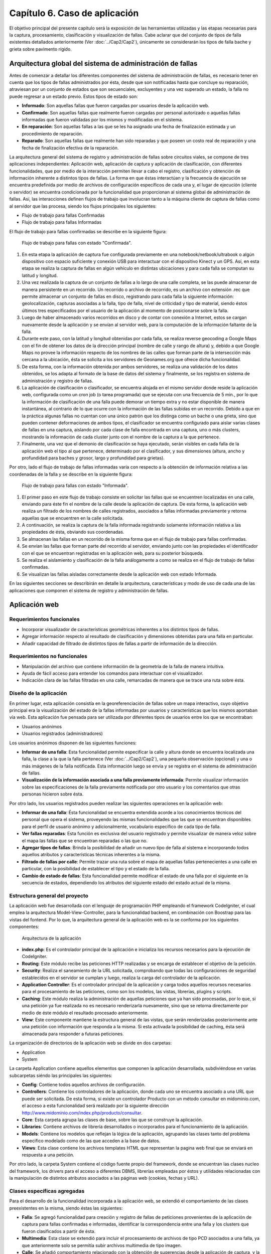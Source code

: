
Capítulo 6. Caso de aplicación
==============================

El objetivo principal del presente capítulo será la exposición de las herramientas utilizadas y las etapas necesarias para la captura, procesamiento, clasificación y visualización de fallas. Cabe aclarar que del conjunto de tipos de falla existentes detallados anteriormente (Ver :doc:`../Cap2/Cap2`), únicamente se considerarán los tipos de falla bache y grieta sobre pavimento rígido.


Arquitectura global del sistema de administración de fallas
-----------------------------------------------------------

Antes de comenzar a detallar los diferentes componentes del sistema de administración de fallas, es necesario tener en cuenta que los tipos de fallas administrados por ésta, desde que son notificadas hasta que concluye su reparación, atraviesan por un conjunto de estados que son secuenciales, excluyentes y una vez superado un estado, la falla no puede regresar a un estado previo. Estos tipos de estado son:

* **Informado**: Son aquellas fallas que fueron cargadas por usuarios desde la aplicación web.
  
* **Confirmado**: Son aquellas fallas que realmente fueron cargadas por personal autorizado o aquellas fallas informadas que fueron validadas por los mismos y modificadas en el sistema.
  
* **En reparación**: Son aquellas fallas a las que se les ha asignado una fecha de finalización estimada y un procedimiento de reparación.
  
* **Reparado**: Son aquellas fallas que realmente han sido reparadas y que poseen un costo real de reparación y una fecha de finalización efectiva de la reparación.
  

La arquitectura general del sistema de registro y administración de fallas sobre circuitos viales, se compone de tres aplicaciones independientes: Aplicación web, aplicación de captura y aplicación de clasificación, con diferentes funcionalidades, que por medio de la interacción permiten llevar a cabo el registro, clasificación y obtención de información inherente a distintos tipos de fallas. La forma en que éstas interactúan y la frecuencia de ejecución se encuentra predefinida por medio de archivos de configuración específicos de cada una y, el lugar de ejecución (cliente o servidor) se encuentra condicionada por la funcionalidad que proporcionan al sistema global de administración de fallas. Así, las interacciones definen flujos de trabajo que involucran tanto a la máquina cliente de captura de fallas como al servidor que las procesa, siendo los flujos principales los siguientes:

* Flujo de trabajo para fallas Confirmadas
* Flujo de trabajo para fallas Informadas


El flujo de trabajo para fallas confirmadas se describe en la siguiente figura:


.. figure:: ../figs/Cap6/FlujoTrabajo_confirmada.png
   :scale: 100%

   Flujo de trabajo para fallas con estado "Confirmada".


1. En esta etapa la aplicación de captura fue configurada previamente en una notebook/netbook/ultrabook o algún dispositivo con espacio suficiente y conexión USB para interactuar con el dispositivo Kinect y un GPS. Así, en esta etapa se realiza la  captura de fallas en algún vehículo en distintas ubicaciones y para cada falla se computan su latitud y longitud. 
2. Una vez realizada la captura de un conjunto de fallas a lo largo de una calle completa, se las puede almacenar de manera persistente en un recorrido. Un recorrido o archivo de recorrido, es un archivo con extensión .rec que permite almacenar un conjunto de fallas en disco, registrando para cada falla la siguiente información: geolocalización, capturas asociadas a la falla, tipo de falla, nivel de criticidad y tipo de material, siendo éstos últimos tres especificados por el usuario de la aplicación al momento de posicionarse sobre la falla. 
3. Luego de haber almacenado varios recorridos en disco y de contar con conexión a Internet, estos se cargan nuevamente desde la aplicación y se envían al servidor web, para la computación de la información faltante de la falla.   
4. Durante este paso, con la latitud y longitud obtenidas por cada falla, se realiza reverse geocoding a Google Maps con el fin de obtener los datos de la dirección principal (nombre de calle y rango de altura) y, debido a que Google Maps no provee la información respecto de los nombres de las calles que forman parte de la intersección más cercana a la ubicación, ésta se solicita a los servidores de Geonames.org que ofrece dicha funcionalidad. 
5. De esta forma, con la información obtenida por ambos servidores, se realiza una validación de los datos obtenidos, se los adapta al formato de la base de datos del sistema y finalmente, se los registra en sistema de administración y registro de fallas.  
6. La aplicación de clasificación o clasificador, se encuentra alojada en el mismo servidor donde reside la aplicación web, configurada como un cron job (o tarea programada) que se ejecuta con una frecuencia de 5 min., por lo que la información de clasificación de una falla puede demorar un tiempo extra y no estar disponible de manera instantánea, al contrario de lo que ocurre con la información de las fallas subidas en un recorrido. Debido a que en la práctica algunas fallas no cuentan con una único patrón que los distinga como un bache o una grieta, sino que pueden contener deformaciones de ambos tipos, el clasificador se encuentra configurado para aislar varias clases de fallas en una captura, aislando por cada clase de falla encontrada en una captura, uno o más clusters, mostrando la información de cada cluster junto con el nombre de la captura a la que pertenece.   
7. Finalmente, una vez que el demonio de clasificación se haya ejecutado, serán visibles en cada falla de la aplicación web el tipo al que pertenece, determinado por el clasificador, y sus dimensiones (altura, ancho y profundidad para baches y grosor, largo y profundidad para grietas).


Por otro, lado el flujo de trabajo de fallas informadas varía con respecto a la obtención de información relativa a las coordenadas de la falla y se describe en la siguiente figura:



.. figure:: ../figs/Cap6/FlujoTrabajo_informada.png
   :scale: 100%

   Flujo de trabajo para fallas con estado "Informada".


1. El primer paso en este flujo de trabajo consiste en solicitar las fallas que se encuentren localizadas en una calle, enviando para éste fin el nombre de la calle desde la aplicación de captura. De esta forma, la aplicación web realiza un filtrado de los nombres de calles registrados, asociados a fallas informadas previamente y retorna aquellas que se encuentren en la calle solicitada.
2. A continuación, se realiza la captura de la falla informada registrando solamente información relativa a las propiedades de ésta, obviando sus coordenadas.
3. Se almacenan las fallas en un recorrido de la misma forma que en el flujo de trabajo para fallas confirmadas.
4. Se envían las fallas que forman parte del recorrido al servidor, enviando junto con las propiedades el identificador con el que se encuentran registradas en la aplicación web, para su posterior búsqueda.
5. Se realiza el aislamiento y clasificación de la falla análogamente a como se realiza en el flujo de trabajo de fallas confirmadas.
6. Se visualizan las fallas aisladas correctamente desde la aplicación web con estado Informada.    


En las siguientes secciones se describirán en detalle la arquitectura, características  y modo de uso de cada una de las aplicaciones que componen el sistema de registro y administración de fallas. 


Aplicación web
--------------

.. TODO: Incluir:
..				-Requerimientos funcionales, no funcionales
..              -Diseño: Arquitectura de la aplicación.Incluir Diagrama de Clases Software. Descripción breve de la funcionalidad que proporcionan los módulos principales. 
..              -Librerías empleadas para el desarrollo
..              -Funcionalidad de la aplicación: Descripción respecto de como emplear las funcionalidades.
..                                 *Funcionalidades heredadas: Incluir funcionalidad realizada durante el proyecto de investigación (previo a la tesina).
..                                 *Funcionalidades agregadas: Incluir funcionalidad que fue desarrollada como parte de la tesina. 


Requerimientos funcionales
^^^^^^^^^^^^^^^^^^^^^^^^^^

* Incorporar visualizador de características geométricas inherentes a los distintos tipos de fallas.
* Agregar información respecto al resultado de clasificación y dimensiones obtenidas para una falla en particular.
* Añadir capacidad de filtrado de distintos tipos de fallas a partir de información de la dirección.
 


Requerimientos no funcionales
^^^^^^^^^^^^^^^^^^^^^^^^^^^^^

* Manipulación del archivo que contiene información de la geometría de la falla de manera intuitiva.
* Ayuda de fácil acceso para entender los comandos para interactuar con el visualizador.
* Indicación clara de las fallas filtradas en una calle, remarcadas de manera que se trace una ruta sobre ésta. 

.. _disenioApp:

Diseño de la aplicación
^^^^^^^^^^^^^^^^^^^^^^^

En primer lugar, esta aplicación consistía en la georeferenciación de fallas sobre un mapa interactivo, cuyo objetivo principal era la visualización del estado de la fallas informadas por usuarios y características que los mismos aportaban vía web. Esta aplicación fue pensada para ser utilizada por diferentes tipos de usuarios entre los que se encontraban:

* Usuarios anónimos
* Usuarios registrados (administradores)
  
Los usuarios anónimos disponen de las siguientes funciones:

* **Informar de una falla**: Esta funcionalidad permite especificar la calle y altura donde se encuentra localizada una falla, la clase a la que la falla pertenece (Ver :doc:`../Cap2/Cap2`), una pequeña observación (opcional) y una o más imágenes de la falla notificada. Esta información luego se envía y se registra en el sistema de administración de fallas.
   
* **Visualización de la información asociada a una falla previamente informada**: Permite visualizar información sobre las especificaciones de la falla previamente notificada por otro usuario y los comentarios que otras personas hicieron sobre ésta.

Por otro lado, los usuarios registrados pueden realizar las siguientes operaciones en la aplicación web:

* **Informar de una falla**: Ésta funcionalidad se encuentra extendida acorde a los conocimientos técnicos del personal que opera el sistema, proveyendo las mismas funcionalidades que las que se encuentran disponibles para el perfil de usuario anónimo y adicionalmente, vocabulario específico de cada tipo de falla.

* **Ver fallas reparadas**: Esta función es exclusiva del usuario registrado y permite visualizar de manera veloz sobre el mapa las fallas que se encuentran reparadas o las que no.

* **Agregar tipos de fallas**: Brinda la posibilidad de añadir un nuevo tipo de falla al sistema e incorporando todos aquellos atributos y características técnicas inherentes a la misma.

* **Filtrado de fallas por calle**: Permite trazar una ruta sobre el mapa de aquellas fallas pertenecientes a una calle en particular, con la posibilidad de establecer el tipo y el estado de la falla.

* **Cambio de estado de fallas**: Esta funcionalidad permite modificar el estado de una falla por el siguiente en la secuencia de estados, dependiendo los atributos del siguiente estado del estado actual de la misma.  



Estructura general del proyecto
^^^^^^^^^^^^^^^^^^^^^^^^^^^^^^^

La aplicación web fue desarrollada con el lenguaje de programación PHP empleando el framework CodeIgniter, el cual emplea la arquitectura Model-View-Controller, para la funcionalidad backend, en combinación con Boostrap para las vistas del fontend. Por lo que, la arquitectura general de la aplicación web es la se conforma por los siguientes componentes:

.. figure:: ../figs/Cap6/appWebFlowChart.png

   Arquitectura de la aplicación


* **index.php**: Es el controlador principal de la aplicación e inicializa los recursos necesarios para la ejecución de CodeIgniter.
  
* **Routing**: Este módulo recibe las peticiones HTTP realizadas y se encarga de establecer el objetivo de la petición.
   
* **Security**: Realiza el saneamiento de la URL solicitada, comprobando que todas las configuraciones de seguridad establecidos en el servidor se cumplan y luego, realiza la carga del controlador de la aplicación.
   
* **Application Controller**: Es el controlador principal de la aplicación y carga todos aquellos recursos necesarios para el procesamiento de las peticiones, como son los modelos, las vistas, librerías, plugins y scripts.
  
* **Caching**: Este módulo realiza la administración de aquellas peticiones que ya han sido procesadas, por lo que, si una petición ya fue realizada no es necesario renderizarla nuevamente, sino que se retorna directamente por medio de éste módulo el resultado procesado anteriormente.
  
* **View**: Este componente mantiene la estructura general de las vistas, que serán renderizadas posteriormente ante una petición con información que responda a la misma. Si esta activada la posibilidad de caching, ésta será almacenada para responder a futuras peticiones.


La organización de directorios de la aplicación web se divide en dos carpetas: 

* Application
* System

La carpeta Application contiene aquellos elementos que componen la aplicación desarrollada, subdiviéndose en varias subcarpetas siéndo las principales las siguientes:

*  **Config**: Contiene todos aquellos archivos de configuración.
    
*  **Controllers**: Contiene los controladores de la aplicación, donde cada uno se encuentra asociado a una URL que puede ser solicitada. De esta forma, si existe un controlador Producto con un método consultar en midominio.com, el acceso a esta funcionalidad será realizado por la siguiente dirección http://www.midominio.com/index.php/producto/consultar.
    
*  **Core**: Esta carpeta agrupa las clases de base, sobre las que se construye la aplicación.
   
*  **Libraries**: Contiene archivos de librería desarrollados o incorporados para el funcionamiento de la aplicación.
   
*  **Models**: Contiene los modelos que reflejan la lógica de la aplicación, agrupando las clases tanto del problema especifico modelado como de las que acceden a la base de datos.
   
*  **Views**: Esta clase contiene los archivos templates HTML que representan la pagina web final que se enviará en respuesta a una petición. 


Por otro lado, la carpeta System contiene el código fuente propio del framework, donde se encuentran las clases nucleo del framework, los drivers para el acceso a diferentes DBMS, librerías empleadas por éstos y utilidades relacionadas con la manipulación de distintos atributos asociados a las páginas web (cookies, fechas y URL). 


Clases específicas agregadas
^^^^^^^^^^^^^^^^^^^^^^^^^^^^

Para el desarrollo de la funcionalidad incorporada a la aplicación web, se extendió el comportamiento de las clases preexistentes en la misma, siendo éstas las siguientes:

* **Falla**: Se agregó funcionalidad para creación y registro de fallas de peticiones provenientes de la aplicación de captura para fallas confirmadas e informadas, identificar la correspondencia entre una falla y los clusters que fueron clasificados  a partir de ésta.
* **Multimedia**: Esta clase se extendió para incluir el procesamiento de archivos de tipo PCD asociados a una falla, ya que anteriormente solo se permitía subir archivos multimedia de tipo imagen.
* **Calle**: Se añadió comportamiento relacionado con la obtención de sugerencias desde la aplicación de captura, y la obtención de fallas desde ésta a partir del nombre de una calle.
* **Dirección**: Se agregó comportamiento para realizar el geocodificación inversa (reverse geocoding) en las fallas confirmadas enviadas desde la aplicación de captura, y para la obtención de la intersección más próxima a una coordenada geográfica.
* **TipoFalla**: En esta clase se incorporó funcionalidad para obtener los tipos de reparación y el tipo de material asociados a un tipo de falla y disponer de esta información en la aplicación de captura.
* **TipoMaterial**: Se agregó funcionalidad para obtener los tipos de criticidades asociadas con un tipo de material desde la aplicación de captura.
* **Pcd_upload_model**: Esta clase se encarga de gestionar la subida de archivos asociados a capturas (archivos tipo PCD) desde la aplicación de captura.


Librerías empleadas
^^^^^^^^^^^^^^^^^^^

* **Three.js**:
* **Geocoder**:
* **Geonames**:
* **CodeIgniter**:
* **Boostrap**:
* **jQuery**:
* **GMaps**:
* **GeoComplete**:



Funcionalidad de la aplicación
^^^^^^^^^^^^^^^^^^^^^^^^^^^^^^

Al ejecutar la aplicación configurada en un servidor web (Ver instrucciones de configuración en archivo "Pasos de instalación - BacheoServer.txt" adjunto al código fuente), se presentará en la pantalla principal un mapa interactivo de la ciudad de Trelew con todas las fallas registradas en el sistema, diferenciándose por colores las fallas con distinto estado.


.. figure:: ../figs/Cap6/pantalla_principal_web.png
   :scale: 100%

   Pantalla de inicio de la aplicación web

Esta pantalla inicial muestra las opciones ofrecidas para un tipo de usuario anónimo, y estas son:

* **Iniciar Sesión**: Esta opción se encuentra disponible para usuarios registrados que ya posean una cuenta en el sistema, y permite el logueo de los mismos.
* **Baches**: Dentro de esta opción se ofrece la función *Agregar* que permite informar una falla nueva. Ver :ref:`_disenioApp`. 
* **Ayuda**: Esta opción permite visualizar el el significado, con respecto al estado, de cada color de los marcadores.
* Barra de búsqueda. Esta barra se encuentra en el centro del conjunto de las opciones y permite buscar y posicionarse sobre una dirección.
* **Visualización de propiedades de falla**: Esta funcionalidad es accesible al hacer click sobre una falla posicionada sobre el mapa y redirige al usuario a una ventana donde se puede observar en el banner principal el identificador de la falla, conformado por el símbolo hashtag(#), la palabra *Falla* y el número de falla registrada. Dentro de esta pantalla se puede visualizar un submenú, donde se agrupan las siguientes opciones:
	
	* **Especificación de la falla**: Esta pestaña muestra un minimapa con la ubicación de la falla y ofrece información relacionada con las propiedades de la misma, mostrando el tipo de falla, criticidad, dirección (calle y altura), estado y fecha de establecimiento del último estado.   
	* **Comunidad social**: Permite a un usuario anónimo ver los comentarios hechos por otros usuarios relacionados con la falla, además de poder agregar comentarios. 


.. figure:: ../figs/Cap6/pantallaVisualizacionPropsUserAnonimo.png
   :scale: 100%

   Pantalla de visualización de propiedades de la falla (usuario anónimo)


Una vez autentificado un usuario este accede al siguiente conjunto de operaciones:

* Baches. Este menú ofrece las opciones:

    - Informar falla. Ver :ref:`_disenioApp`
    - Ver fallas reparadas. Ver :ref:`_disenioApp`
      
* TipoFalla

    - Agregar. Ver :ref:`_disenioApp`
      
* **Barra de búsqueda**: Idem para usuario anónimo.
  
* **Registrar Usuarios**: Esta opción permite a un administrador agregar nuevos usuarios al sistema, especificando para ello nombre, apellido, teléfono, mail, usuario y contraseña. Luego debe hacer presionar sobre la opción *Registrar* para proceder con el registro de éste.
    
* **Barra lateral de filtrado**: Esta barra se encuentra localizada en la parte superior izquierda del menú de opciones con un botón, y al acceder se despliega un sidebar donde el usuario debe seleccionar la opción *Filtrado de fallas por calle*. Una vez hecho esto, se abrirá un menú en la misma sidebar en el cual el usuario ingresará la calle, y seleccionara por medio de la opción "Seleccionar tipo de falla" el/los tipo/s de falla que desea filtrar. Además, deberá seleccionar el/los estados de falla. Una vez hecho esto se solicita el filtrado por medio del botón "Buscar", luego se trazará una ruta si existiesen ese tipo de fallas sobre la calle especificada. Con la opción *Limpiar Ruta* se puede realizar un borrado de la ruta trazada.  
  
* **Ayuda**: Idem para usuario anónimo.  
  
* **Visualización de propiedades de falla**: Esta opción cumple el mismo objetivo que la opción de visualización para un usuario anónimo, incluyendo las mismas funcionalidades y agregando las siguientes:
  
	* **Estado de falla**: Esta opción permite la modificación del estado asociado a una falla, permitiendo que se cambie el estado de la falla al estado siguiente en la secuencia de estados, y sus atributos dependen del tipo de estado en el que se encuentra actualmente la falla. Una vez completados todos los campos específicos del estado, el usuario deberá seleccionar la opción *Confirmar* para proceder con el cambio de estado.
	  
	* **Visor de nube de puntos**: Permite la visualización de el/los archivo/s de  nube de puntos PCD asociados a una falla. Para conseguir ésto, se debe posicionar el cursor sobre uno de los thumbnails que contienen imágenes miniatura con el logo de la universidad y seleccionar la opción *Ver*. Ésto desplegará el visor y permitirá rotar por medio del mouse la imagen y acceder a los comandos del mismo a través de la opción *Ayuda visor*.
	  
	* *Visor de clusters*: Esta funcionalidad muestra aquellos clusters asociados a una falla que fueron aislados y clasificados, indicando para cada cluster el tipo de falla que fue predicho por la aplicación de clasificación, nombre del archivo (nombre de la falla y número de cluster), largo, ancho y profundidad en centímetros.
	     

.. figure:: ../figs/Cap6/pantallaVisualizacionPropsUserRegistrado.png
   :scale: 100%

   Pantalla de visualización de propiedades de la falla (usuario registrado)



Aplicación de captura(appCliente)
---------------------------------


.. TODO: Incluir:
..				-Requerimientos funcionales, no funcionales
..              -Diseño: Arquitectura de la aplicación.Incluir Diagrama de Clases Software. Descripción breve de la funcionalidad que proporcionan los módulos principales. 
..              -Librerías empleadas para el desarrollo
..              -Funcionalidad de la aplicación: Descripción respecto de como emplear las funcionalidades 

.. h4 -->


Requerimientos funcionales
^^^^^^^^^^^^^^^^^^^^^^^^^^

Los requerimientos funcionales que fueron determinados para la aplicación de captura de fallas fueron los siguientes:

* *Capturar información relativa a fallas confirmadas en la ubicación de la misma*: La aplicación debe permitir capturar fallas nuevas sin registro previo en la aplicación web(fallas confirmadas) detectadas durante una exploración, registrando información  respecto de las propiedades de la falla (tipo de falla, tipo de material, criticidad, características geométricas) y de la ubicación donde ésta se encuentra, de manera que posteriormente la aplicación web pueda computar datos de la dirección de la misma. 

* *Obtención de fallas informadas en una calle desde el servidor*: La aplicación debe permitir la obtención de fallas informadas que fueron previamente registradas desde la aplicación web, según el nombre de la calle donde éstas se encuentran. De esta forma, la aplicación de captura debe poder comunicarse con la aplicación web, que buscará la calle solicitada de entre conjunto de calles registradas y retornará los resultados, para proceder con la captura de las fallas informadas.  
  
* *Captura de información relativa a fallas informadas en la ubicación de la misma*: Una vez solicitadas las fallas desde el servidor, se debe poder registrar información de las propiedades de cada falla.  
  
* *Almacenar/Leer de manera persistente un conjunto de fallas*: Las fallas informadas y confirmadas capturadas se deben poder almacenar en un archivo que contenga el recorrido hecho con las fallas (archivo de recorrido), para ser posteriormente cargado y enviado a la aplicación web.  
  
* *Enviar una o varias fallas a servidor remoto*: Se deben poder enviar una o más fallas informadas y/o confirmadas cargadas en memoria, desde la aplicación de captura hacia la aplicación web. 


Requerimientos no funcionales
^^^^^^^^^^^^^^^^^^^^^^^^^^^^^

Por otro lado, los requerimientos no funcionales que fueron determinados para la aplicación de captura de fallas fueron los siguientes:

* Respuesta rápida ante la solicitud de efectuar una captura, debido a que ésta tarea debe realizarse sobre un vehículo con tiempos de ejecución que pueden estar limitados por la fuente de alimentación del dispositivo, sobre el cual se ejecuta la aplicación.  
* Interfaz intuitiva, con terminología e iconos afines al dominio del problema, que agilicen la interacción con el usuario.
* Interacción entre aplicación de captura y aplicación web a través de un protocolo de comunicación sencillo, que permita rastrear por medio de códigos de estado posibles errores en la obtención o envío de información.
* Visualización de las fallas tanto con luz solar como en ausencia de ésta. Debido a que la luz solar interfiere con el tipo de ondas emitidas por el sensor, la aplicación debe contemplar la visualización de las fallas tanto de día, en horas previas al anochecer, como así también la captura de noche. 


Diseño de la aplicación
^^^^^^^^^^^^^^^^^^^^^^^

La arquitectura de la aplicación cliente esta formada por los siguientes componentes principales:

* **Dispositivo Kinect**: La interacción con el dispositivo Microsoft Kinect consiste únicamente en la obtención de frames de profundidad y de video, necesarios para la generación del archivo de nube de puntos. Estos frames se solicitan de manera continua y son renderizados y visualizados en tiempo real por la aplicación, en la ventana de captura. Ésta ventana se compone de dos visualizadores, uno que muestra una imagen de video a color y otro con una imagen de profundidad, con distintos colores asociados a las distancias entre el dispositivo de sensado y la falla. Ésto permite que se pueda corregir la orientación del dispositivo al momento de la captura.  
    
* **Geofencing**: El módulo de geofencing se incluye como parte de la aplicación y tiene la finalidad de computar y retornar las coordenadas donde se encuentra ubicada una falla desde el dispositivo GPS para fallas confirmadas. Éste brinda dos modos de operación, uno donde se leen coordenadas desde el dispositivo reales ("real-gps") y otro donde se lee un conjunto de coordenadas artificiales y se iteran de manera circular ("fake-gps"). Éste último, fue realizado por motivos de debugging entre la aplicación de captura y la aplicación web, en entornos cerrados donde no se dispone de conectividad GPS.
  
* **APIClient**: Este módulo es incluido junto con la aplicación contiene la clase principal encargada del intercambio de información de fallas entre la aplicación web y aplicación de captura.  
  
* **Aplicación cliente**: La aplicación cliente tiene como objetivo ofrecer tanto la captura, administración y envío al servidor de fallas, tanto informadas como confirmadas. Con respecto a la gestión de fallas confirmadas, la aplicación se comunica adicionalmente con el módulo GPS, para la obtención de las coordenadas de la falla, mientras que para las fallas informadas ésta interacción no es necesaria, debido a que las coordenadas de la dirección ya fueron especificadas en uno de los flujos de trabajo.    



.. figure:: ../figs/Cap6/arquitecturaAppCliente.png
   :scale: 100%

   Arquitectura general de aplicación cliente


De esta manera, la aplicación cliente se compone de las siguientes clases software:

* **Main**: Esta es la clase principal que efectúa la configuración inicial de la aplicación  y administra los capturadores asociados a fallas informadas y confirmadas.
  
* Capturador: Esta clase representa un objeto que realiza la captura de una falla con estado Confirmada, y se ejecutar todas aquellas operaciones inherentes a la administración de una falla Confirmada como son enviar fallas a la aplicación web, descartar fallas y solicitar a GeofencingAPI la computación de la latitud y longitud asociada a una falla.      
  
* CapturadorInformados: Representa al objeto encargado de realizar las operaciones de captura de fallas Informadas, ejecutando las operaciones relacionadas con la administración de fallas informadas, excluyendo de este conjunto las operaciones de computación de coordenadas de la falla. Adicionalmente, encapsula las operaciones de solicitud y carga de fallas informadas en memoria desde la aplicación web.
  
* ItemFalla: Esta clase representa a una falla confirmada o informada administrada por un capturador, y mantiene para cada falla el estado actual (Informada o Confirmada) y una colección de objetos Captura asociadas a ésta.
  
* Estado: Representa el estado actual de la falla y sus atributos depende del estado concreto que la falla tenga asociado. De esta superclase extienden dos subclases que son: Confirmada e Informada. Confirmada mantiene información respecto de las propiedades asociadas a la falla (tipo de falla, tipo de material y criticidad)coordenadas de la falla (latitud y longitud) y si es posible obtenerlos, información de la dirección. Por otro lado, Informada solamente mantiene información de la dirección (calle y altura) y el identificador con el que la falla se encuentra registrada.
  
* Captura: Esta clase contiene información propia de una captura individual para un objeto ItemFalla (nombre captura, extensión, directorio) y el comportamiento para almacenar esta persistentemente. 
  
* GeofencingAPI: Es la API principal de comunicación con el dispositivo GPS y principalmente contiene las operaciones de obtención de coordenadas.
  
* ApiClientApp: Esta clase representa la API que contiene la funcionalidad relacionada con la comunicación entre la aplicación cliente y la aplicación web, para la obtención de fallas informadas y envío de fallas (confirmadas e informadas) al servidor. Mantiene atributos relacionados con la conexión entre ambas aplicaciones, la cantidad de bytes enviados y bytes totales de las capturas a enviar.    
   

.. figure:: ../figs/Cap6/Final_Diagrama_clases_appCliente.png

   Diagrama de clases software de la aplicación de captura



Librerías empleadas en la aplicación
^^^^^^^^^^^^^^^^^^^^^^^^^^^^^^^^^^^^
Esta aplicación fue desarrollada en el lenguaje de programación Python 2.7 empleando las siguientes librerías:

.. https://kivy.org/docs/philosophy.html
.. https://kivy.org/docs/guide/basic.html
.. https://kivy.org/docs/guide/architecture.html
.. 

* **Kivy**: Kivy es una framework open-source en Python orientada al desarrollo rápido y sencillo de aplicaciones multiplataforma con widgets que soportan multi-touch, es decir, que proporciona soporte nativo para diferentes dispositivos táctiles que soportan la  detección de múltiples pulsaciones simultáneas. Esta librería se encuentra disponible en Android, Linux, OS X, iOS y Rasperry, por lo que permite que se desarrollen tanto aplicaciones para computadoras de escritorio como aplicaciones móviles. Kivy facilita el diseño de aplicaciones brindando interfaces gráficas escalables que no interfieran con el comportamiento de relacionado a validaciones necesarias en la aplicación, definiendo para ello un lenguaje declarativo de marcado denominado lenguaje KV (KVLang o KV languaje). Este lenguaje, permite especificar de manera declarativa una jerarquía de widgets y realizar bindeos entre distintos elementos de la GUI o, entre la aplicación y los widgets, separando el código relacionado con la construcción de interfaz gráfica del que es necesario para el funcionamiento de la aplicación web. Este lenguaje, se especifica en archivos con extensión .kv cuyo nombre es el mismo que el de la clase del widget. Este framework fue empleado para el desarrollo de la interfaz gráfica de la aplicación de captura.

.. https://kivy.org/docs/api-kivy.garden.html
.. https://github.com/kivy-garden/garden.xpopup

* **XpopUp**: Este módulo es un conjunto de widgets generados a partir de la clase Popup de Kivy para el desarrollo de diálogos de pregunta, díalogos de mensaje y diálogos con barras de progreso. Es parte de la extensión Kivy-Garden, que consiste en un conjunto de herramientas desarrolladas y mantenidas por la comunidad de usuarios de Kivy. Esta extensión fue empleada en combinación con el conjunto de widgets base de Kivy.
  

* **Requests**: Es una librería en Python para realizar solicitudes HTTP de una forma sencilla, permitiendo agregar encabezados, datos de un form, archivos multi-parte con diccionarios en Python y acceder a las respuestas del servidor de la misma manera, sin necesidad de formar completamente las Query Strings de las URL o codificar los datos enviados por POST. Esta librería emplea urllib3 para mantener las conexiones con el servidor activas y realizar consultas de manera automática. Esta librería fue empleada para desarrollar la API de comunicación entre la aplicación de captura y la aplicación web.
    
* **Pypcd**: Es un componente empleado para el almacenamiento y lectura de nubes de puntos en disco empleadas por PCL. Fue empleada para el almacenamiento de archivos de nubes de puntos(PCD) asociados con un objeto Captura.
   
* **Iconfonts**: Es una de las extensiones en Kivy-Garden para incorporar la utilización de icon fonts en widgets del tipo Labes y sus derivados en aplicaciones desarrolladas con Kivy. El funcionamiento de esta librería consiste en generar un archivo *.fontd* que pueda ser usado en combinación con un archivo de fuentes personalizado *.ttf* y su archivo *.css* asociado, dentro de la aplicación. Esta librería fue empleada para incluir iconos personalizados en la aplicación tales, como los que figuran en las opciones de obtención de fallas informadas, captura de fallas informadas y confirmadas, etc.
  

* **Tiny-db**: Es una librería de poco peso desarrollada en Python para el almacenamiento de documentos que puedan ser convertidos a un formato de diccionarios en Python, pensada para el almacenamiento local sin acceso concurrente, servidores HTTP o índices en tablas. Este elemento fue empleado para desarrollar funcionalidad de debugging para el registro global de las latitudes y longitudes, archivos de captura y fecha de cada conjunto de fallas, en formato json. 
  
* **ZODB/ZEO**:
* **gps**:


Funcionalidad de la aplicación
^^^^^^^^^^^^^^^^^^^^^^^^^^^^^^

.. _configAppCliente:

Configuración de la aplicación
""""""""""""""""""""""""""""""

.. TODO: PONER LA CONFIGURACIÓN DE LA APLICACION ACA!


Modo de uso de la aplicación
++++++++++++++++++++++++++++

Al iniciar la aplicación, se realizará una comprobación de conexión con sensor y se comprobará que exista el archivo de configuración de propiedades en el directorio de ejecución de la aplicación (Ver sección :ref:`_configAppCliente`) y se éstas se efectúa correctamente se visualizará un conjunto de submenus que agrupan las siguientes funcionalidades:

* **Seleccionar BD**: Este menú agrupa las opciones relacionadas con el registro de coordenadas geográficas asociadas a la captura de fallas. La funcionalidad de este módulo se realizó con fines de debugging para mantener un registro de la ubicación de las fallas ya capturadas en una base de datos JSON, evitar la recaptura de éstas y facilitar la organización de las mismas, registrando las coordenadas (latitud y longitud), el nombre del archivo de captura PCD y la fecha en que dicho conjunto de fallas fue capturada.

* **Captura de fallas**: Este módulo agrupa la funcionalidad de captura de fallas confirmadas e informadas y la obtención de fallas desde el servidor web.
  
* **Almacenar recorrido**: Contiene las funcionalidades relacionadas con la lectura/escritura de archivos de recorridos desde/hacia disco.
  
* **Subida de archivos**: Este menú abarca la opción de subida de archivos de captura a la aplicación web.


.. figure:: ../figs/Cap6/MenuPrincipalAppCliente.png
   :scale: 100%

   Menú principal de aplicación de captura

En el caso de que la conexión al sensor no pueda establecerse, no podrán realizarse capturas de ningún tipo y no se podrá emplear la funcionalidad de almacenamiento de recorridos. La aplicación mostrará un diálogo preguntando si se desea continuar con la ejecución de aplicación o si se desea terminar con la ejecución de la misma.


.. figure:: ../figs/Cap6/errorConexionIincial.png

   Error de conexión del sensor inicial

.. TODO: VER SI EXISTE ERROR DE PROPIEDADES EN JSON AL INICIAR!!!


Aunque el menú de selección de BD no forma parte de la funcionalidad de captura, ya que fue desarrollado previamente al desarrollo de la generación de archivos de recorridos, este módulo se conservo para conservar un registro global de las fallas y sus fechas de captura, por lo que no será explicado en detalle, sin embargo antes de comenzar la captura de fallas informadas y confirmadas, se debe seleccionar este menú y seleccionar sobre la opción *Comenzar BD nueva con la fecha actual(opción por defecto)*. Ésto producirá una BD JSON global (para todas las fallas de todos los recorridos) y permitirá continuar con la captura de fallas y la generación de recorridos.


.. figure:: ../figs/Cap6/capturarFallaNueva1.png
   :scale: 100%

   Inicialización de BD de registro de fallas


Con respecto al menú de captura de fallas, si esta pestaña es seleccionada se podrán observar las siguientes opciones:

* Capturar falla nueva
* Obtener falla informada
* Capturar falla informada

La opción de capturar falla nueva permite realizar la captura de fallas con estado confirmada, y al seleccionarse se mostrará una pantalla donde el usuario deberá seleccionar las propiedades de la falla que se está capturando siendo éstas: el tipo de falla, tipo de material de la calle donde la falla se localiza y nivel de criticidad específico para cada tipo de falla. Una vez confirmadas estas propiedades, se mostrará una vista con un explorador de archivos desde donde se podrá navegar la estructura de archivos de las carpetas locales a la ejecución de la aplicación y se podrá crear/eliminar un directorio de capturas y escribir en la barra de búsqueda un nombre de archivo para la captura. 


.. figure:: ../figs/Cap6/capturaFallaNueva2.png
   :scale: 100%

   Creación de un directorio en el explorador de archivos


.. figure:: ../figs/Cap6/capturaFallaNueva3.png
   :scale: 100%

   Establecimiento del nombre de la falla en el directorio creado anteriormente


Al confirmar el directorio y el nombre del archivo de captura, se mostrarán los visores de la imagen en video y de la imagen de profundidad, con la opción de generar una captura desde la opción *Capturar* o presionando SPACEBAR. 


.. figure:: ../figs/Cap6/capturaFallaNueva4.png
   :scale: 100%

   Visor de imagen RGB y de profundidad

Una vez capturada una falla, se mostrará un cuadro de diálogo que permitirá visualizar la falla a través de la herramienta *pcl_viewer* ofrecida por PCL y luego, al cerrar este cuadro de diálogo se proporcionará la opción de conservar o descartar dicha captura, si ésta no es de una calidad aceptable. Estos dos últimos pasos pueden repetirse, permitiendo la obtención de múltiples capturas asociadas a una falla confirmada. 

.. figure:: ../figs/Cap6/capturaFallaNueva5.png
   :scale: 100%

   Visualización de la falla capturada

Con respecto a la opción de *obtención de fallas*, ésta consiste en obtener desde el servidor fallas con estado informada en  una calle determinada y cargarlas en memoria, para su posterior captura. Al seleccionar esta opción, se una entrada de texto donde se deberá ingresar el nombre de la calle, cuyo valor será autocompletado con las calles que el servidor tiene registradas. Una vez ingresado el nombre de la calle se debe seleccionar la opción *Solicitar fallas servidor*, que enviará la petición a la aplicación web para su carga en memoria.      


.. figure:: ../figs/Cap6/obtencionDireccion1.png
   :scale: 100%

   Ingreso de nombre de calle 

Una vez obtenidas las fallas informadas desde la aplicación web, se puede proceder con la capturar de las mismas seleccionando la opción *Capturar falla informada*, que mostrará un listado con la información asociada a la falla informada: ID que es el identificador de la falla en el sistema, nombre de la calle y altura de la misma, donde el usuario deberá seleccionar una de las fallas de la lista y presionar sobre la opción *Realizar captura*. 

.. figure:: ../figs/Cap6/capturaFallaInforma1.png
   :scale: 100%
   
   Selección de una falla informada para su captura

Luego de seleccionar la falla, se mostrará el explorador de archivos para la selección de nombre  de falla y creación/eliminación de directorios de captura.

.. figure:: ../figs/Cap6/capturaFallaInforma2.png
   :scale: 100%

   Selección del nombre y directorio donde se almacenará la falla informada



Finalmente, se mostrará la pantalla que contiene los visores y se mostrarán los cuadros de diálogos para la visualización y conservación de la captura que son visualizados para las fallas confirmadas.


.. figure:: ../figs/Cap6/capturaFallaInforma3.png
   :scale: 100%

   Captura de falla informada

Con respecto al menú de *Almacenar recorrido* este ofrece las siguientes opciones:

* Guardar fallas capturadas
* Cargar fallas capturadas


La opción de *Guardar fallas capturadas* permite almacenar una o varias fallas (informadas y/o capturadas) previamente en un archivo de recorrido (archivos .rec), para ser leído posteriormente. Al seleccionar esta opción, se podrá abrirá una ventana que permitirá navegar la jerarquía de directorios de la aplicación para seleccionar un directorio. La jerarquía puede visualizarse en dos modos: Vista iconos y Vista lista; Si se selecciona vista iconos (opción por defecto) se puede visualizar los elementos en iconos de tamaño mediano, mientras que en vista lista se puede visualizar un listado con el nombre completo de cada uno de los archivos y directorios en una lista.  



.. figure:: ../figs/Cap6/menuAlmacenarRecorrido.png
   :scale: 100%
 
   Menú Almacenar recorrido

Una vez seleccionado el directorio (dentro del mismo), se debe ingresar en la barra inferior el nombre del archivo de recorrido (obviando la extension .rec) y elegir la opción *Guardar*. Una vez realizado el almacenamiento exitoso, las fallas informadas y confirmadas que se almacenarán en disco y se eliminarán de memoria, por lo que luego de haber realizado el guardado del recorrido, éstas no podrán subirse al servidor, debiendo ser cargadas nuevamente para este fin. 


.. figure:: ../figs/Cap6/almacenarFalla1.png
   :scale: 100%

   Almacenamiento de recorrido

Respecto de la opción *Cargar fallas capturadas*, esta permite cargar en memoria un conjunto de fallas almacenadas en un archivo de recorridos. Al momento de realizar la carga de un archivo de recorrido en memoria, es importante realizar un almacenamiento persistente de las fallas que puedan existir en memoria, ya que éstas serán eliminadas antes de proceder con la carga del recorrido. Al seleccionar esta opción, se mostrará un explorador para la navegación de archivos a partir del cual se localizará el archivo de recorrido. Una vez seleccionado éste, se debe confirmar su apertura seleccionando la opción *Abrir*, y la aplicación verificará la consistencia de todos los archivos PCD en las rutas en que se almacenaron al momento de guardar el recorrido, y cargará en memoria solo aquellas consistentes, indicando que existió un error al momento de realizar la carga con algunas capturas.


.. figure:: ../figs/Cap6/cargaFallas1.png
   :scale: 100%

   Carga de recorrido


.. figure:: ../figs/Cap6/cargaFallas2.png
   :scale: 100%

   Mensaje al realizar una carga exitosa de un recorrido consistente


Por último, el menú **Subida de archivos** contiene la funcionalidad de subida de fallas a la aplicación web, y ésta solo puede ser seleccionada si existe al menos una fallas capturada en la aplicación, ya sea por algunas de las opciones de captura de fallas o por la carga de un recorrido.

.. figure:: ../figs/Cap6/subirFalla1.png
   :scale: 100%

   Menú de subida de archivos


Luego de haber seleccionado esta opción, aparecerá un listado con las fallas informadas y confirmadas junto con su información asociada, mostrando para las fallas confirmadas la latitud y longitud, el campo ID se visualizará como "No disponible" ya que este campo es exclusivo de las fallas informadas y, opcionalmente si dispone de acceso a Internet, el nombre de la calle y el rango estimado de altura en el que la misma se encuentra. Mientras que para fallas informadas, se mostrará el ID con el que la falla se encuentra registrada en la aplicación web y en lugar de latitud y longitud se mostrará la calle y altura específica con que fue notificada previamente. En esta ventana se deben seleccionar una o más fallas para enviar y luego seleccionar la opción *Enviar fallas*, lo que mostrará una barra de progreso con respecto al envío de fallas.


.. figure:: ../figs/Cap6/subirFalla2.png
   :scale: 100%

   Selección de fallas para subir a la aplicación web


Al finalizar el envío de fallas, se mostrará un cuadro de dialogo consultando si las capturas se conservarán en disco y en caso de seleccionarse la opción afirmativa, se conservarán los archivos de captura en disco y en memoria, en caso de que se desee aún generar un recorrido con esas fallas en particular. En caso de desear eliminar las capturas subidas, éstas se descartarán de disco y de memoria, por lo que al retornar a la pantalla anterior no podrán seleccionarse nuevamente para ser enviadas y serán eliminadas permanentemente. En caso de haber sido cargadas desde un archivo de recorrido, este quedará inutilizado debido a que las fallas se borran desde disco y el archivo de recorrido una referencia a las fallas en disco.  


.. figure:: ../figs/Cap6/subirFalla3.png
   :scale: 100%

   Cuadro de diálogo




Aplicación de clasificación
---------------------------

.. TODO: Incluir:
..				-Requerimientos funcionales, no funcionales
..              -Diseño: Arquitectura de la aplicación.Incluir Diagrama de Clases Software. Descripción breve de la funcionalidad que proporcionan los módulos principales. 
..              -Librerías empleadas para el desarrollo
..              -Funcionalidad de la aplicación: Descripción respecto de como emplear las funcionalidades 

Requerimientos funcionales
^^^^^^^^^^^^^^^^^^^^^^^^^^

* *Clasificación de fallas*: La aplicación debe leer los parámetros utilizados en los algoritmos relacionados con la clasificación desde un archivo de configuración, procesar capturas en formato .pcd desde un directorio específico y producir uno o más clusters, con información respecto de las dimensiones de la falla aislada, en un directorio de salida accesible por la aplicación web.


Requerimientos no funcionales
^^^^^^^^^^^^^^^^^^^^^^^^^^^^^

* Capacidad para ser configurado y ejecutado en múltiples plataformas.
* Utilizar los mecanismos de paralelización en el procesamiento provistos por las librerías empleadas, con el fin de minimizar el tiempo de clasificación de fallas.
* Disponibilidad de capacidad de almacenamiento persistente alto para computar las muestras.
* Contar con un mecanismo de configuración que sea minimalista y amigable.
* Capacidad de realizar un rastreo de las muestras previamente procesadas, para reducir tiempo de cómputo.
* Versatilidad con respecto al modelo de Machine Learning empleado, el algoritmo de segmentación, el descriptor y el tipo de punto para la clasificación de fallas.
* Obligatoriedad de ejecución como tarea programada periódica y en segundo plano.


Diseño
^^^^^^
La estructura de la aplicación de clasificación esta integrada por los siguientes componentes software principales:

* **MainPipeLine**: Es la clase principal de procesado, que realiza las configuraciones globales iniciales, analiza el directorio de muestras, instancia objetos Nube y comienza con el procesamiento de cada una. 
 
* **Nube**: Representa una nube de puntos y todas aquellas nubes resultantes de haber sido procesadas por los algoritmos que intervienen en la clasificación. Contiene una colección de clusters que se derivaron del procesamiento de la misma.
  
* **Cluster**: Nube de puntos resultado de la aplicación de estrategia de segmentación. Esta clase contiene la información sobre las dimensiones aproximadas del mismo, por ejemplo alto, ancho, profundidad.

* **EstrategiaSegmentationAbstract**: Clase que representa la estrategia que será empleada para segmentar la nube de puntos. Puede consistir en uno o varios algoritmos de segmentación concretos. 

* **PointFeature**: Esta clase representa el feature personalizado que se compone de uno de los features ofrecidos por PCL y la diferencia entre ancho y alto calculados a partir de un cluster.


* **EstrategiaDescriptorAbstract**: Esta clase genera el PointFeature a partir de un cluster y puede ser extendida para distintos tipos de descriptores provistos por PCL. Ver :doc:`../Cap3/Cap3`.
  

* **EstrategiaClasificacionMLAbstract**: Esta clase representa la estrategia de clasificación que se puede adoptar para clasificar a que clase el cluster pertenece. Puede ser extendida para ser utilizada con distintos modelos de Machine Learning.Ver :doc:`../Cap4/Cap4`.

* **DBManager**: Esta clase engloba el comportamiento relacionado con la interacción de MainPipeLine con una base de datos que mantiene un registro de las fallas previamente clasificadas. Todas las fallas procesadas y clasificadas con o sin éxito, se agregan a dicha base. 



.. figure:: ../figs/Cap6/Final_Diagrama_de_clases_clasificador.png
   :scale: 100%

   Diagrama de clases software de la aplicación de clasificación


Librerías empleadas para el desarrollo
^^^^^^^^^^^^^^^^^^^^^^^^^^^^^^^^^^^^^^

* **Boost**: Es una librería open-source que fue diseñada con el objetivo de extender las capacidades del lenguaje C++ e incluye varias funcionalidades entre las que se destacan el procesamiento de texto, operaciones de iteración sobre directorios del sistema operativo, operaciones de entrada/salida, programación concurrente, etc. Esta librería fue empleada principalmente para implementar la iteración, búsqueda y creación de elementos en la jerarquía de directorios del sistema operativo y el procesamiento de cadenas de texto asociadas a éstas.

* PCL: Librería descripta en el capítulo 4. Ver *Freenect y Librería Point Cloud Library (PCL)* en :doc:`../Cap4/Cap4`. 

* JSONCPP: Es una librería en C++ empleada para la manipulación de archivos con formato JSON y la serialización/deserialización de éstos hacia/desde disco. Fue empleada para funcionalidad relacionada con creación de los archivos .json que mantienen información de dimensiones respecto de la falla clasificada.
  
* SQLite3: Es un sistema de bases de datos relacional desarrollada en C, donde la aplicación cliente realiza consultas a la base de datos por medio de funciones, en lugar de comunicarse con un proceso independiente, lo que provoca una reducción de la latencia en la interacción. Esta base de datos fue utilizada para mantener un registro de las fallas que fueron procesadas, evitando procesamiento innecesario. 


Funcionalidad de la aplicación
^^^^^^^^^^^^^^^^^^^^^^^^^^^^^^

Para el funcionamiento de esta aplicación, es necesario compilarla siguiendo las instrucciones en README.txt desde el repositorio https://github.com/rhuincalef/clasificadorFallas o, en el código fuente adjunto. Luego se debe realizar la configuración de los parámetros obligatorios de la aplicación, para ello se debe alterar el archivo *config_pipeline.json-default* cambiando la extensión a .json y modificando cada una de las siguientes entradas:

* **configuracion_global**: Esta entrada contiene el *dir_entrada* que es el directorio raíz desde el cual esta aplicación lee los archivos .pcd a procesar; *dir_salida* es el directorio raíz donde la aplicación almacenará los resultados obtenidos del procesamiento. Por último, cuenta con *database_muestras* que indica la ruta absoluta del archivo de base de datos con extensión .db, que se puede encontrar en el archivo base *fallas.db*.
      
* **clasificador**: Esta entrada consiste en aquellas configuraciones relativas al tipo de modelo de clasificación seleccionado. En *tipo* se debe especificar el modelo de clasificación a utilizar, siendo el único modelo implementado "svm". *path_modelo* especifica la ruta absoluta al modelo entrenado utilizado por el clasificador. 
 

* **estrategia_segmetador**: Esta entrada contiene aquellos valores empleados para la calibración del algoritmo de segmentación seleccionado. Estos valores fueron determinados por medio de pruebas de segmentación para baches y grietas y deben ser modificados con precaución según el tipo de objetos que desee aislar. No es necesario modificar estos valores para probar con grietas y baches. El único algoritmo implementado es Planar Euclidean que se encuentra especificado en la entrada *tipo*, el cual consta para planar segmentation de *distance_threshold*, *max_iterations* y de euclidean_segmentation (RANSAC) *tolerance*, *min_cluster_size* y *max_cluster_size*. Ver *Algoritmos de segmentación de objetos* en :doc:`../Cap3/Cap3`.


* **point_feature**: Esta entrada especifica el tipo de punto ofrecido por PCL a utilizar para la lectura, procesamiento y almacenamiento de nubes de puntos. Ver *Representación y almacenamiento de una nube de puntos* en :doc:`../Cap3/Cap3`.           


* **estrategia_descriptor**: Esta entrada representa el tipo de descriptor de PCL que se utilizará para generar el descriptor personalizado (PointFeature). *tipo_descriptor* determina el tipo de descriptor que puede ser "GRSD" o "ESF", aunque ESF es el descriptor que más precisión tiene para este desarrollo en concreto.
  
  Tener en consideración, que el tipo de modelo entrenado especificado en entrada **clasificador** tiene que estar entrenado con el tipo de estrategia descriptor seleccionada, por lo que si se selecciona ESF el *path_modelo* debe ser el de un modelo que este entrenado con éste feature de PCL. Ver *Selección de features para ML en PCL* en :doc:`../Cap4/Cap4`. 


Finalmente, para ejecutar la aplicación en segundo plano como una tarea programada, se deben seguir las instrucciones especificadas en README.txt, donde se detallan lapsos de ejecución de la tarea en intervalos de 5 minutos, todos los días. Esta configuración requiere el uso de *crontab* y únicamente fue probada bajo Linux (Ubuntu 16.14 y Manjaro Hakoila 17.16). 



